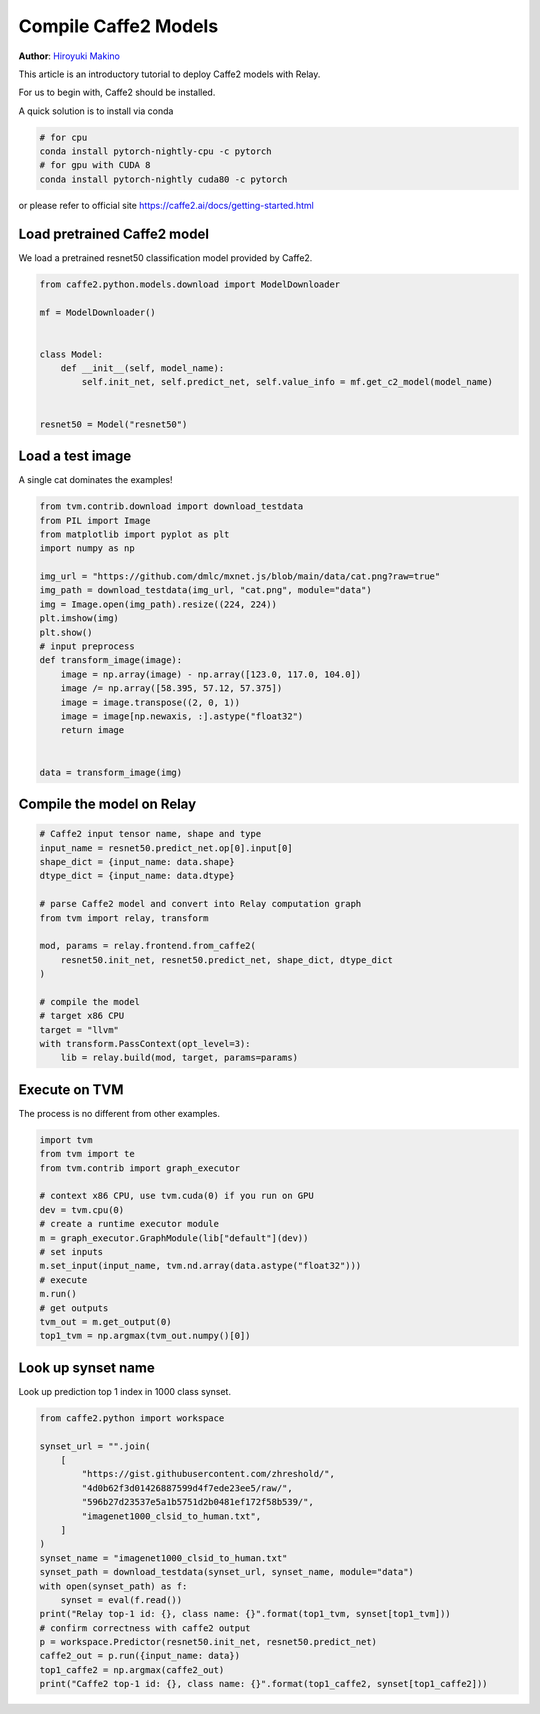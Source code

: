 
.. DO NOT EDIT.
.. THIS FILE WAS AUTOMATICALLY GENERATED BY SPHINX-GALLERY.
.. TO MAKE CHANGES, EDIT THE SOURCE PYTHON FILE:
.. "how_to/compile_models/from_caffe2.py"
.. LINE NUMBERS ARE GIVEN BELOW.

.. only:: html

    .. note::
        :class: sphx-glr-download-link-note

        Click :ref:`here <sphx_glr_download_how_to_compile_models_from_caffe2.py>`
        to download the full example code

.. rst-class:: sphx-glr-example-title

.. _sphx_glr_how_to_compile_models_from_caffe2.py:


Compile Caffe2 Models
=====================
**Author**: `Hiroyuki Makino <https://makihiro.github.io/>`_

This article is an introductory tutorial to deploy Caffe2 models with Relay.

For us to begin with, Caffe2 should be installed.

A quick solution is to install via conda

.. code-block:: bash

    # for cpu
    conda install pytorch-nightly-cpu -c pytorch
    # for gpu with CUDA 8
    conda install pytorch-nightly cuda80 -c pytorch

or please refer to official site
https://caffe2.ai/docs/getting-started.html

.. GENERATED FROM PYTHON SOURCE LINES 40-43

Load pretrained Caffe2 model
----------------------------
We load a pretrained resnet50 classification model provided by Caffe2.

.. GENERATED FROM PYTHON SOURCE LINES 43-55

.. code-block:: default

    from caffe2.python.models.download import ModelDownloader

    mf = ModelDownloader()


    class Model:
        def __init__(self, model_name):
            self.init_net, self.predict_net, self.value_info = mf.get_c2_model(model_name)


    resnet50 = Model("resnet50")


.. GENERATED FROM PYTHON SOURCE LINES 56-59

Load a test image
------------------
A single cat dominates the examples!

.. GENERATED FROM PYTHON SOURCE LINES 59-80

.. code-block:: default

    from tvm.contrib.download import download_testdata
    from PIL import Image
    from matplotlib import pyplot as plt
    import numpy as np

    img_url = "https://github.com/dmlc/mxnet.js/blob/main/data/cat.png?raw=true"
    img_path = download_testdata(img_url, "cat.png", module="data")
    img = Image.open(img_path).resize((224, 224))
    plt.imshow(img)
    plt.show()
    # input preprocess
    def transform_image(image):
        image = np.array(image) - np.array([123.0, 117.0, 104.0])
        image /= np.array([58.395, 57.12, 57.375])
        image = image.transpose((2, 0, 1))
        image = image[np.newaxis, :].astype("float32")
        return image


    data = transform_image(img)


.. GENERATED FROM PYTHON SOURCE LINES 81-83

Compile the model on Relay
--------------------------

.. GENERATED FROM PYTHON SOURCE LINES 83-102

.. code-block:: default


    # Caffe2 input tensor name, shape and type
    input_name = resnet50.predict_net.op[0].input[0]
    shape_dict = {input_name: data.shape}
    dtype_dict = {input_name: data.dtype}

    # parse Caffe2 model and convert into Relay computation graph
    from tvm import relay, transform

    mod, params = relay.frontend.from_caffe2(
        resnet50.init_net, resnet50.predict_net, shape_dict, dtype_dict
    )

    # compile the model
    # target x86 CPU
    target = "llvm"
    with transform.PassContext(opt_level=3):
        lib = relay.build(mod, target, params=params)


.. GENERATED FROM PYTHON SOURCE LINES 103-106

Execute on TVM
---------------
The process is no different from other examples.

.. GENERATED FROM PYTHON SOURCE LINES 106-122

.. code-block:: default

    import tvm
    from tvm import te
    from tvm.contrib import graph_executor

    # context x86 CPU, use tvm.cuda(0) if you run on GPU
    dev = tvm.cpu(0)
    # create a runtime executor module
    m = graph_executor.GraphModule(lib["default"](dev))
    # set inputs
    m.set_input(input_name, tvm.nd.array(data.astype("float32")))
    # execute
    m.run()
    # get outputs
    tvm_out = m.get_output(0)
    top1_tvm = np.argmax(tvm_out.numpy()[0])


.. GENERATED FROM PYTHON SOURCE LINES 123-126

Look up synset name
-------------------
Look up prediction top 1 index in 1000 class synset.

.. GENERATED FROM PYTHON SOURCE LINES 126-146

.. code-block:: default

    from caffe2.python import workspace

    synset_url = "".join(
        [
            "https://gist.githubusercontent.com/zhreshold/",
            "4d0b62f3d01426887599d4f7ede23ee5/raw/",
            "596b27d23537e5a1b5751d2b0481ef172f58b539/",
            "imagenet1000_clsid_to_human.txt",
        ]
    )
    synset_name = "imagenet1000_clsid_to_human.txt"
    synset_path = download_testdata(synset_url, synset_name, module="data")
    with open(synset_path) as f:
        synset = eval(f.read())
    print("Relay top-1 id: {}, class name: {}".format(top1_tvm, synset[top1_tvm]))
    # confirm correctness with caffe2 output
    p = workspace.Predictor(resnet50.init_net, resnet50.predict_net)
    caffe2_out = p.run({input_name: data})
    top1_caffe2 = np.argmax(caffe2_out)
    print("Caffe2 top-1 id: {}, class name: {}".format(top1_caffe2, synset[top1_caffe2]))

